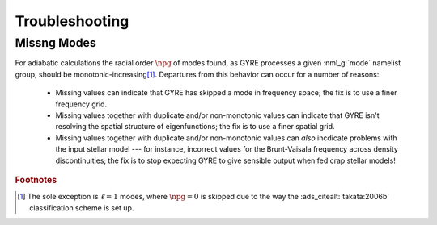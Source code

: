 .. _troubleshooting:

***************
Troubleshooting
***************

Missng Modes
============

For adiabatic calculations the radial order :math:`\npg` of modes
found, as GYRE processes a given :nml_g:`mode` namelist group, should
be monotonic-increasing\ [#dipole]_. Departures from this behavior can
occur for a number of reasons:

  * Missing values can indicate that GYRE has skipped a mode in
    frequency space; the fix is to use a finer frequency grid.

  * Missing values together with duplicate and/or non-monotonic values
    can indicate that GYRE isn't resolving the spatial structure of
    eigenfunctions; the fix is to use a finer spatial grid.

  * Missing values together with duplicate and/or non-monotonic values
    can *also* incdicate problems with the input stellar model ---
    for instance, incorrect values for the Brunt-Vaisala frequency
    across density discontinuities; the fix is to stop expecting GYRE
    to give sensible output when fed crap stellar models!

.. rubric:: Footnotes

.. [#dipole] The sole exception is :math:`\ell=1` modes, where
             :math:`\npg=0` is skipped due to the way the
             :ads_citealt:`takata:2006b` classification scheme is set
             up.
